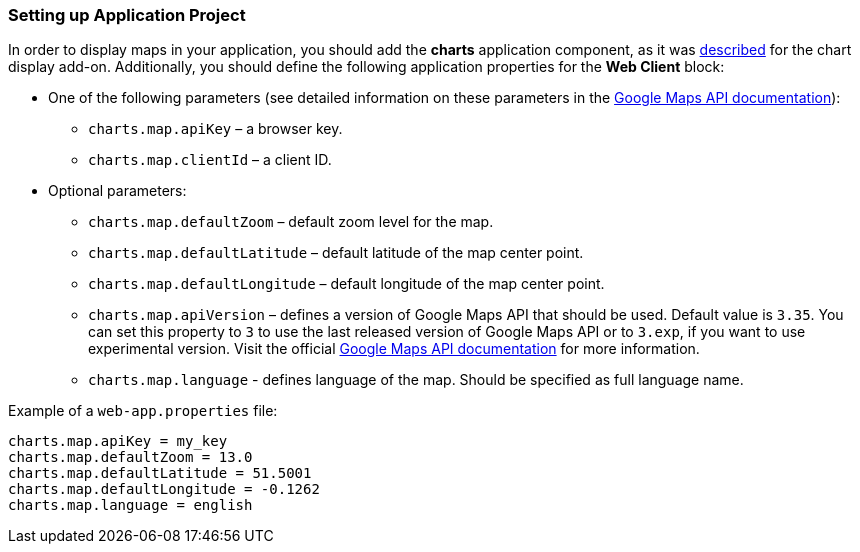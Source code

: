 :sourcesdir: ../../../source

[[map_project_setup]]
=== Setting up Application Project

In order to display maps in your application, you should add the *charts* application component, as it was <<chart_project_setup,described>> for the chart display add-on. Additionally, you should define the following application properties for the *Web Client* block:

* One of the following parameters (see detailed information on these parameters in the https://developers.google.com/maps/documentation/javascript/get-api-key[Google Maps API documentation]):
** `charts.map.apiKey` – a browser key.
** `charts.map.clientId` – a client ID.

* Optional parameters:
** `charts.map.defaultZoom` – default zoom level for the map.
** `charts.map.defaultLatitude` – default latitude of the map center point.
** `charts.map.defaultLongitude` – default longitude of the map center point.
** `charts.map.apiVersion` – defines a version of Google Maps API that should be used. Default value is `3.35`. You can set this property to `3` to use the last released version of Google Maps API or to `3.exp`, if you want to use experimental version. Visit the official https://developers.google.com/maps/documentation/javascript/versions[Google Maps API documentation] for more information.
** `charts.map.language` - defines language of the map. Should be specified as full language name.

Example of a `web-app.properties` file:

[source, properties]
----
charts.map.apiKey = my_key
charts.map.defaultZoom = 13.0
charts.map.defaultLatitude = 51.5001
charts.map.defaultLongitude = -0.1262
charts.map.language = english
----

